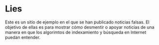 * Lies
  Este es un sitio de ejemplo en el que se han publicado noticias falsas.
  El objetivo de ellas es para mostrar cómo desmentir o apoyar noticias de una
  manera en que los algorimtos de indexamiento y búsqueda en Internet puedan
  entender.
